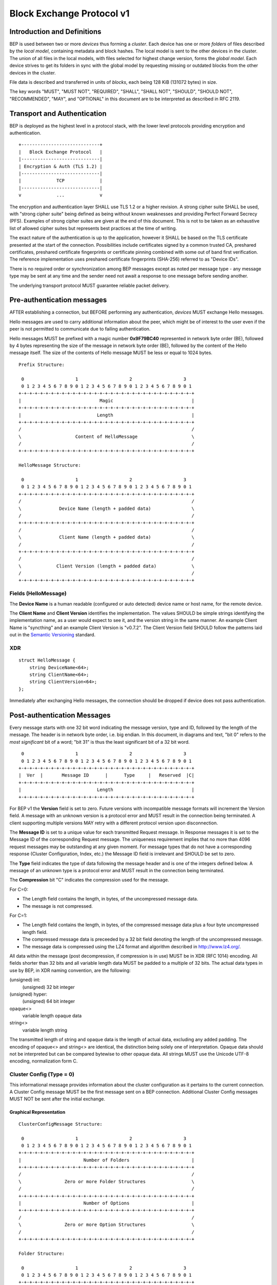 .. _bep-v1:

Block Exchange Protocol v1
==========================

Introduction and Definitions
----------------------------

BEP is used between two or more *devices* thus forming a *cluster*. Each
device has one or more *folders* of files described by the *local
model*, containing metadata and block hashes. The local model is sent to
the other devices in the cluster. The union of all files in the local
models, with files selected for highest change version, forms the
*global model*. Each device strives to get its folders in sync with the
global model by requesting missing or outdated blocks from the other
devices in the cluster.

File data is described and transferred in units of *blocks*, each being
128 KiB (131072 bytes) in size.

The key words "MUST", "MUST NOT", "REQUIRED", "SHALL", "SHALL NOT",
"SHOULD", "SHOULD NOT", "RECOMMENDED", "MAY", and "OPTIONAL" in this
document are to be interpreted as described in RFC 2119.

Transport and Authentication
----------------------------

BEP is deployed as the highest level in a protocol stack, with the lower
level protocols providing encryption and authentication.

::

    +-----------------------------+
    |   Block Exchange Protocol   |
    |-----------------------------|
    | Encryption & Auth (TLS 1.2) |
    |-----------------------------|
    |             TCP             |
    |-----------------------------|
    v             ...             v

The encryption and authentication layer SHALL use TLS 1.2 or a higher
revision. A strong cipher suite SHALL be used, with "strong cipher
suite" being defined as being without known weaknesses and providing
Perfect Forward Secrecy (PFS). Examples of strong cipher suites are
given at the end of this document. This is not to be taken as an
exhaustive list of allowed cipher suites but represents best practices
at the time of writing.

The exact nature of the authentication is up to the application, however
it SHALL be based on the TLS certificate presented at the start of the
connection. Possibilities include certificates signed by a common
trusted CA, preshared certificates, preshared certificate fingerprints
or certificate pinning combined with some out of band first
verification. The reference implementation uses preshared certificate
fingerprints (SHA-256) referred to as "Device IDs".

There is no required order or synchronization among BEP messages except
as noted per message type - any message type may be sent at any time and
the sender need not await a response to one message before sending
another.

The underlying transport protocol MUST guarantee reliable packet delivery.

Pre-authentication messages
---------------------------

AFTER establishing a connection, but BEFORE performing any authentication,
*devices* MUST exchange Hello messages.

Hello messages are used to carry additional information about the peer, which
might be of interest to the user even if the peer is not permitted to
communicate due to failing authentication.

Hello messages MUST be prefixed with a magic number **0x9F79BC40**
represented in network byte order (BE), followed by 4 bytes representing the
size of the message in network byte order (BE), followed by the content of
the Hello message itself. The size of the contents of Hello message MUST be
less or equal to 1024 bytes.

::

    Prefix Structure:

     0                   1                   2                   3
     0 1 2 3 4 5 6 7 8 9 0 1 2 3 4 5 6 7 8 9 0 1 2 3 4 5 6 7 8 9 0 1
    +-+-+-+-+-+-+-+-+-+-+-+-+-+-+-+-+-+-+-+-+-+-+-+-+-+-+-+-+-+-+-+-+
    |                             Magic                             |
    +-+-+-+-+-+-+-+-+-+-+-+-+-+-+-+-+-+-+-+-+-+-+-+-+-+-+-+-+-+-+-+-+
    |                            Length                             |
    +-+-+-+-+-+-+-+-+-+-+-+-+-+-+-+-+-+-+-+-+-+-+-+-+-+-+-+-+-+-+-+-+
    /                                                               /
    \                    Content of HelloMessage                    \
    /                                                               /
    +-+-+-+-+-+-+-+-+-+-+-+-+-+-+-+-+-+-+-+-+-+-+-+-+-+-+-+-+-+-+-+-+

    HelloMessage Structure:

     0                   1                   2                   3
     0 1 2 3 4 5 6 7 8 9 0 1 2 3 4 5 6 7 8 9 0 1 2 3 4 5 6 7 8 9 0 1
    +-+-+-+-+-+-+-+-+-+-+-+-+-+-+-+-+-+-+-+-+-+-+-+-+-+-+-+-+-+-+-+-+
    /                                                               /
    \              Device Name (length + padded data)               \
    /                                                               /
    +-+-+-+-+-+-+-+-+-+-+-+-+-+-+-+-+-+-+-+-+-+-+-+-+-+-+-+-+-+-+-+-+
    /                                                               /
    \              Client Name (length + padded data)               \
    /                                                               /
    +-+-+-+-+-+-+-+-+-+-+-+-+-+-+-+-+-+-+-+-+-+-+-+-+-+-+-+-+-+-+-+-+
    /                                                               /
    \             Client Version (length + padded data)             \
    /                                                               /
    +-+-+-+-+-+-+-+-+-+-+-+-+-+-+-+-+-+-+-+-+-+-+-+-+-+-+-+-+-+-+-+-+


Fields (HelloMessage)
^^^^^^^^^^^^^^^^^^^^^

The **Device Name** is a human readable (configured or auto detected) device
name or host name, for the remote device.

The **Client Name** and **Client Version** identifies the implementation. The
values SHOULD  be simple strings identifying the implementation name, as a
user would expect to see it, and the version string in the same manner. An
example Client Name is "syncthing" and an example Client Version is "v0.7.2".
The Client Version field SHOULD follow the patterns laid out in the `Semantic
Versioning <http://semver.org/>`__ standard.

XDR
^^^

::

    struct HelloMessage {
        string DeviceName<64>;
        string ClientName<64>;
        string ClientVersion<64>;
    };

Immediately after exchanging Hello messages, the connection should be
dropped if device does not pass authentication.

Post-authentication Messages
----------------------------

Every message starts with one 32 bit word indicating the message version, type
and ID, followed by the length of the message. The header is in network byte
order, i.e. big endian. In this document, in diagrams and text, "bit 0" refers
to the *most significant* bit of a word; "bit 31" is thus the least
significant bit of a 32 bit word.

::

     0                   1                   2                   3
     0 1 2 3 4 5 6 7 8 9 0 1 2 3 4 5 6 7 8 9 0 1 2 3 4 5 6 7 8 9 0 1
    +-+-+-+-+-+-+-+-+-+-+-+-+-+-+-+-+-+-+-+-+-+-+-+-+-+-+-+-+-+-+-+-+
    |  Ver  |       Message ID      |      Type     |   Reserved  |C|
    +-+-+-+-+-+-+-+-+-+-+-+-+-+-+-+-+-+-+-+-+-+-+-+-+-+-+-+-+-+-+-+-+
    |                            Length                             |
    +-+-+-+-+-+-+-+-+-+-+-+-+-+-+-+-+-+-+-+-+-+-+-+-+-+-+-+-+-+-+-+-+

For BEP v1 the **Version** field is set to zero. Future versions with
incompatible message formats will increment the Version field. A message
with an unknown version is a protocol error and MUST result in the
connection being terminated. A client supporting multiple versions MAY
retry with a different protocol version upon disconnection.

The **Message ID** is set to a unique value for each transmitted Request
message. In Response messages it is set to the Message ID of the corresponding
Request message. The uniqueness requirement implies that no more than 4096
request messages may be outstanding at any given moment. For message types
that do not have a corresponding response (Cluster Configuration, Index, etc.)
the Message ID field is irrelevant and SHOULD be set to zero.

The **Type** field indicates the type of data following the message header
and is one of the integers defined below. A message of an unknown type
is a protocol error and MUST result in the connection being terminated.

The **Compression** bit "C" indicates the compression used for the message.

For C=0:

-  The Length field contains the length, in bytes, of the uncompressed
   message data.

-  The message is not compressed.

For C=1:

-  The Length field contains the length, in bytes, of the compressed
   message data plus a four byte uncompressed length field.

-  The compressed message data is preceeded by a 32 bit field denoting
   the length of the uncompressed message.

-  The message data is compressed using the LZ4 format and algorithm
   described in http://www.lz4.org/.

All data within the message (post decompression, if compression is in
use) MUST be in XDR (RFC 1014) encoding. All fields shorter than 32 bits
and all variable length data MUST be padded to a multiple of 32 bits.
The actual data types in use by BEP, in XDR naming convention, are the
following:

(unsigned) int:
    (unsigned) 32 bit integer

(unsigned) hyper:
    (unsigned) 64 bit integer

opaque<>
    variable length opaque data

string<>
    variable length string

The transmitted length of string and opaque data is the length of actual
data, excluding any added padding. The encoding of opaque<> and string<>
are identical, the distinction being solely one of interpretation.
Opaque data should not be interpreted but can be compared bytewise to
other opaque data. All strings MUST use the Unicode UTF-8 encoding,
normalization form C.

Cluster Config (Type = 0)
^^^^^^^^^^^^^^^^^^^^^^^^^

.. Documentation note: the structure of a message section is always:
   1. A short description of the message
   2. ASCII art overview of the message formats
   3. Description of the fields in the message.
   4. XDR syntax field descriptions.

This informational message provides information about the cluster
configuration as it pertains to the current connection. A Cluster Config
message MUST be the first message sent on a BEP connection. Additional
Cluster Config messages MUST NOT be sent after the initial exchange.

Graphical Representation
~~~~~~~~~~~~~~~~~~~~~~~~

::

    ClusterConfigMessage Structure:

     0                   1                   2                   3
     0 1 2 3 4 5 6 7 8 9 0 1 2 3 4 5 6 7 8 9 0 1 2 3 4 5 6 7 8 9 0 1
    +-+-+-+-+-+-+-+-+-+-+-+-+-+-+-+-+-+-+-+-+-+-+-+-+-+-+-+-+-+-+-+-+
    |                       Number of Folders                       |
    +-+-+-+-+-+-+-+-+-+-+-+-+-+-+-+-+-+-+-+-+-+-+-+-+-+-+-+-+-+-+-+-+
    /                                                               /
    \                Zero or more Folder Structures                 \
    /                                                               /
    +-+-+-+-+-+-+-+-+-+-+-+-+-+-+-+-+-+-+-+-+-+-+-+-+-+-+-+-+-+-+-+-+
    |                       Number of Options                       |
    +-+-+-+-+-+-+-+-+-+-+-+-+-+-+-+-+-+-+-+-+-+-+-+-+-+-+-+-+-+-+-+-+
    /                                                               /
    \                Zero or more Option Structures                 \
    /                                                               /
    +-+-+-+-+-+-+-+-+-+-+-+-+-+-+-+-+-+-+-+-+-+-+-+-+-+-+-+-+-+-+-+-+

    Folder Structure:

     0                   1                   2                   3
     0 1 2 3 4 5 6 7 8 9 0 1 2 3 4 5 6 7 8 9 0 1 2 3 4 5 6 7 8 9 0 1
    +-+-+-+-+-+-+-+-+-+-+-+-+-+-+-+-+-+-+-+-+-+-+-+-+-+-+-+-+-+-+-+-+
    |                         Length of ID                          |
    +-+-+-+-+-+-+-+-+-+-+-+-+-+-+-+-+-+-+-+-+-+-+-+-+-+-+-+-+-+-+-+-+
    /                                                               /
    \                     ID (variable length)                      \
    /                                                               /
    +-+-+-+-+-+-+-+-+-+-+-+-+-+-+-+-+-+-+-+-+-+-+-+-+-+-+-+-+-+-+-+-+
    /                                                               /
    \                 Label (length + padded data)                  \
    /                                                               /
    +-+-+-+-+-+-+-+-+-+-+-+-+-+-+-+-+-+-+-+-+-+-+-+-+-+-+-+-+-+-+-+-+
    |                       Number of Devices                       |
    +-+-+-+-+-+-+-+-+-+-+-+-+-+-+-+-+-+-+-+-+-+-+-+-+-+-+-+-+-+-+-+-+
    /                                                               /
    \                Zero or more Device Structures                 \
    /                                                               /
    +-+-+-+-+-+-+-+-+-+-+-+-+-+-+-+-+-+-+-+-+-+-+-+-+-+-+-+-+-+-+-+-+
    |                             Flags                             |
    +-+-+-+-+-+-+-+-+-+-+-+-+-+-+-+-+-+-+-+-+-+-+-+-+-+-+-+-+-+-+-+-+
    |                       Number of Options                       |
    +-+-+-+-+-+-+-+-+-+-+-+-+-+-+-+-+-+-+-+-+-+-+-+-+-+-+-+-+-+-+-+-+
    /                                                               /
    \                Zero or more Option Structures                 \
    /                                                               /
    +-+-+-+-+-+-+-+-+-+-+-+-+-+-+-+-+-+-+-+-+-+-+-+-+-+-+-+-+-+-+-+-+

    Device Structure:

     0                   1                   2                   3
     0 1 2 3 4 5 6 7 8 9 0 1 2 3 4 5 6 7 8 9 0 1 2 3 4 5 6 7 8 9 0 1
    +-+-+-+-+-+-+-+-+-+-+-+-+-+-+-+-+-+-+-+-+-+-+-+-+-+-+-+-+-+-+-+-+
    |                         Length of ID                          |
    +-+-+-+-+-+-+-+-+-+-+-+-+-+-+-+-+-+-+-+-+-+-+-+-+-+-+-+-+-+-+-+-+
    /                                                               /
    \                     ID (variable length)                      \
    /                                                               /
    +-+-+-+-+-+-+-+-+-+-+-+-+-+-+-+-+-+-+-+-+-+-+-+-+-+-+-+-+-+-+-+-+
    |                        Length of Name                         |
    +-+-+-+-+-+-+-+-+-+-+-+-+-+-+-+-+-+-+-+-+-+-+-+-+-+-+-+-+-+-+-+-+
    /                                                               /
    \                    Name (variable length)                     \
    /                                                               /
    +-+-+-+-+-+-+-+-+-+-+-+-+-+-+-+-+-+-+-+-+-+-+-+-+-+-+-+-+-+-+-+-+
    |                      Number of Addresses                      |
    +-+-+-+-+-+-+-+-+-+-+-+-+-+-+-+-+-+-+-+-+-+-+-+-+-+-+-+-+-+-+-+-+
    |                       Length of Address                       |
    +-+-+-+-+-+-+-+-+-+-+-+-+-+-+-+-+-+-+-+-+-+-+-+-+-+-+-+-+-+-+-+-+
    /                                                               /
    \                   Address (variable length)                   \
    /                                                               /
    +-+-+-+-+-+-+-+-+-+-+-+-+-+-+-+-+-+-+-+-+-+-+-+-+-+-+-+-+-+-+-+-+
    |                          Compression                          |
    +-+-+-+-+-+-+-+-+-+-+-+-+-+-+-+-+-+-+-+-+-+-+-+-+-+-+-+-+-+-+-+-+
    |                      Length of Cert Name                      |
    +-+-+-+-+-+-+-+-+-+-+-+-+-+-+-+-+-+-+-+-+-+-+-+-+-+-+-+-+-+-+-+-+
    /                                                               /
    \                  Cert Name (variable length)                  \
    /                                                               /
    +-+-+-+-+-+-+-+-+-+-+-+-+-+-+-+-+-+-+-+-+-+-+-+-+-+-+-+-+-+-+-+-+
    |                                                               |
    +                  Max Local Version (64 bits)                  +
    |                                                               |
    +-+-+-+-+-+-+-+-+-+-+-+-+-+-+-+-+-+-+-+-+-+-+-+-+-+-+-+-+-+-+-+-+
    |                             Flags                             |
    +-+-+-+-+-+-+-+-+-+-+-+-+-+-+-+-+-+-+-+-+-+-+-+-+-+-+-+-+-+-+-+-+
    |                       Number of Options                       |
    +-+-+-+-+-+-+-+-+-+-+-+-+-+-+-+-+-+-+-+-+-+-+-+-+-+-+-+-+-+-+-+-+
    /                                                               /
    \                Zero or more Option Structures                 \
    /                                                               /
    +-+-+-+-+-+-+-+-+-+-+-+-+-+-+-+-+-+-+-+-+-+-+-+-+-+-+-+-+-+-+-+-+

    Option Structure:

     0                   1                   2                   3
     0 1 2 3 4 5 6 7 8 9 0 1 2 3 4 5 6 7 8 9 0 1 2 3 4 5 6 7 8 9 0 1
    +-+-+-+-+-+-+-+-+-+-+-+-+-+-+-+-+-+-+-+-+-+-+-+-+-+-+-+-+-+-+-+-+
    |                         Length of Key                         |
    +-+-+-+-+-+-+-+-+-+-+-+-+-+-+-+-+-+-+-+-+-+-+-+-+-+-+-+-+-+-+-+-+
    /                                                               /
    \                     Key (variable length)                     \
    /                                                               /
    +-+-+-+-+-+-+-+-+-+-+-+-+-+-+-+-+-+-+-+-+-+-+-+-+-+-+-+-+-+-+-+-+
    |                        Length of Value                        |
    +-+-+-+-+-+-+-+-+-+-+-+-+-+-+-+-+-+-+-+-+-+-+-+-+-+-+-+-+-+-+-+-+
    /                                                               /
    \                    Value (variable length)                    \
    /                                                               /
    +-+-+-+-+-+-+-+-+-+-+-+-+-+-+-+-+-+-+-+-+-+-+-+-+-+-+-+-+-+-+-+-+

Fields (ClusterConfigMessage)
~~~~~~~~~~~~~~~~~~~~~~~~~~~~~

.. Documentation note: the first time a field is mentioned it is put in **bold
   text**. We use the Space Separated names in running text and ASCII art
   diagrams, and CamelCase in the XDR syntax block at the end.

The **Folders** field contains the list of folders that will be synchronized
over the current connection.

The **Options** field is a list of options that apply to the current
connection. The options are used in an implementation specific manner. The
options list is conceptually a map of keys to values, although it is
transmitted in the form of a list of key and value pairs, both of string type.
Key ID:s are implementation specific. An implementation MUST ignore unknown
keys. An implementation MAY impose limits on the length keys and values. The
options list may be used to inform devices of relevant local configuration
options such as rate limiting or make recommendations about request
parallelism, device priorities, etc. An empty options list is valid for
devices not having any such information to share. Devices MAY NOT make any
assumptions about peers acting in a specific manner as a result of sent
options.


Fields (Folder Structure)
~~~~~~~~~~~~~~~~~~~~~~~~~

The **ID** field contains the folder ID, as a human readable string.

The **Label** field contains the folder label, as human readable name for the folder.

The **Devices** field is list of devices participating in sharing this folder.

The **Flags** field contains flags that affect the behavior of the folder. The
folder Flags field contains the following single bit flags:

::

     0                   1                   2                   3
     0 1 2 3 4 5 6 7 8 9 0 1 2 3 4 5 6 7 8 9 0 1 2 3 4 5 6 7 8 9 0 1
    +-+-+-+-+-+-+-+-+-+-+-+-+-+-+-+-+-+-+-+-+-+-+-+-+-+-+-+-+-+-+-+-+
    |                           Reserved                    |T|D|P|R|
    +-+-+-+-+-+-+-+-+-+-+-+-+-+-+-+-+-+-+-+-+-+-+-+-+-+-+-+-+-+-+-+-+

:Bit 31 ("R", Read Only):
    is set for folders that the device will accept no updates from the network
    for.

:Bit 30 ("P", Ignore Permissions):
    is set for folders that the device will not accept or announce file
    permissions for.

:Bit 29 ("D", Ignore Deletes):
    is set for folders that the device will ignore deletes for.

:Bit 28 ("T", Disable Temporary Indexes):
    is set for folders that will not dispatch and do not wish to receive
    progress updates about partially downloaded files via DownloadProgress
	messages.

The **Options** field contains a list of options that apply to the folder.

Fields (Device Structure)
~~~~~~~~~~~~~~~~~~~~~~~~~

The device **ID** field is a 32 byte number that uniquely identifies the
device. For instance, the reference implementation uses the SHA-256 of the
device X.509 certificate.

The **Name** field is a human readable name assigned to the described device
by the sending device. It MAY be empty and it need not be unique.

The list of **Addressess** is that used by the sending device to connect to
the described device.

The **Compression** field indicates the compression mode in use for this
device and folder. The following values are valid:

:0: Compress metadata. This enables compression of metadata messages such as Index.
:1: Compression disabled. No compression is used on any message.
:2: Compress always. Metadata messages as well as Response messages are compressed.

The **Cert Name** field indicates the expected certificate name for this
device. It is commonly blank, indicating to use the implementation default.

The **Max Local Version** field contains the highest local file
version number of the files already known to be in the index sent by
this device. If nothing is known about the index of a given device, this
field MUST be set to zero. When receiving a Cluster Config message with
a non-zero Max Local Version for the local device ID, a device MAY elect
to send an Index Update message containing only files with higher local
version numbers in place of the initial Index message.

The **Flags** field indicates the sharing mode of the folder and other device
& folder specific settings. See the discussion on Sharing Modes. The Device
Flags field contains the following single bit flags:

::

     0                   1                   2                   3
     0 1 2 3 4 5 6 7 8 9 0 1 2 3 4 5 6 7 8 9 0 1 2 3 4 5 6 7 8 9 0 1
    +-+-+-+-+-+-+-+-+-+-+-+-+-+-+-+-+-+-+-+-+-+-+-+-+-+-+-+-+-+-+-+-+
    |          Reserved         |Pri|          Reserved       |I|R|T|
    +-+-+-+-+-+-+-+-+-+-+-+-+-+-+-+-+-+-+-+-+-+-+-+-+-+-+-+-+-+-+-+-+

:Bit 31 ("T", Trusted): is set for devices that participate in trusted
   mode.

:Bit 30 ("R", Read Only): is set for devices that participate in read
   only mode.

:Bit 29 ("I", Introducer): is set for devices that are trusted as
   cluster introducers.

:Bits 16 through 28: are reserved and MUST be set to zero.

:Bits 14-15 ("Pri", Priority): indicate the device's upload priority for this
   folder. Possible values are:

   :00: The default. Normal priority.

   :01: High priority. Other devices SHOULD favour requesting files
      from this device over devices with normal or low priority.

   :10: Low priority. Other devices SHOULD avoid requesting files from
      this device when they are available from other devices.

   :11: Sharing disabled. Other devices SHOULD NOT request files from
      this device.

:Bits 0 through 14: are reserved and MUST be set to zero.

Exactly one of the T and R bits MUST be set.

The **Options** field contains a list of options that apply to the device.

XDR
~~~

::

    struct ClusterConfigMessage {
        Folder Folders<1000000>;
        Option Options<64>;
    };

    struct Folder {
        string ID<256>;
        string Label<256>;
        Device Devices<1000000>;
        unsigned int Flags;
        Option Options<64>;
    };

    struct Device {
        opaque ID<32>;
        string Name<64>;
        string Addresses<64>;
        unsigned int Compression;
        string CertName<64>;
        hyper MaxLocalVersion;
        unsigned int Flags;
        Option Options<64>;
    };

    struct Option {
        string Key<64>;
        string Value<1024>;
    };

Index (Type = 1) and Index Update (Type = 6)
^^^^^^^^^^^^^^^^^^^^^^^^^^^^^^^^^^^^^^^^^^^^

The Index and Index Update messages define the contents of the senders
folder. An Index message represents the full contents of the folder and
thus supersedes any previous index. An Index Update amends an existing
index with new information, not affecting any entries not included in
the message. An Index Update MAY NOT be sent unless preceded by an
Index, unless a non-zero Max Local Version has been announced for the
given folder by the peer device.

Graphical Representation
~~~~~~~~~~~~~~~~~~~~~~~~

::

    IndexMessage Structure:

     0                   1                   2                   3
     0 1 2 3 4 5 6 7 8 9 0 1 2 3 4 5 6 7 8 9 0 1 2 3 4 5 6 7 8 9 0 1
    +-+-+-+-+-+-+-+-+-+-+-+-+-+-+-+-+-+-+-+-+-+-+-+-+-+-+-+-+-+-+-+-+
    |                       Length of Folder                        |
    +-+-+-+-+-+-+-+-+-+-+-+-+-+-+-+-+-+-+-+-+-+-+-+-+-+-+-+-+-+-+-+-+
    /                                                               /
    \                   Folder (variable length)                    \
    /                                                               /
    +-+-+-+-+-+-+-+-+-+-+-+-+-+-+-+-+-+-+-+-+-+-+-+-+-+-+-+-+-+-+-+-+
    |                        Number of Files                        |
    +-+-+-+-+-+-+-+-+-+-+-+-+-+-+-+-+-+-+-+-+-+-+-+-+-+-+-+-+-+-+-+-+
    /                                                               /
    \               Zero or more FileInfo Structures                \
    /                                                               /
    +-+-+-+-+-+-+-+-+-+-+-+-+-+-+-+-+-+-+-+-+-+-+-+-+-+-+-+-+-+-+-+-+
    |                             Flags                             |
    +-+-+-+-+-+-+-+-+-+-+-+-+-+-+-+-+-+-+-+-+-+-+-+-+-+-+-+-+-+-+-+-+
    |                       Number of Options                       |
    +-+-+-+-+-+-+-+-+-+-+-+-+-+-+-+-+-+-+-+-+-+-+-+-+-+-+-+-+-+-+-+-+
    /                                                               /
    \                Zero or more Option Structures                 \
    /                                                               /
    +-+-+-+-+-+-+-+-+-+-+-+-+-+-+-+-+-+-+-+-+-+-+-+-+-+-+-+-+-+-+-+-+

    FileInfo Structure:

     0                   1                   2                   3
     0 1 2 3 4 5 6 7 8 9 0 1 2 3 4 5 6 7 8 9 0 1 2 3 4 5 6 7 8 9 0 1
    +-+-+-+-+-+-+-+-+-+-+-+-+-+-+-+-+-+-+-+-+-+-+-+-+-+-+-+-+-+-+-+-+
    |                        Length of Name                         |
    +-+-+-+-+-+-+-+-+-+-+-+-+-+-+-+-+-+-+-+-+-+-+-+-+-+-+-+-+-+-+-+-+
    /                                                               /
    \                    Name (variable length)                     \
    /                                                               /
    +-+-+-+-+-+-+-+-+-+-+-+-+-+-+-+-+-+-+-+-+-+-+-+-+-+-+-+-+-+-+-+-+
    |                             Flags                             |
    +-+-+-+-+-+-+-+-+-+-+-+-+-+-+-+-+-+-+-+-+-+-+-+-+-+-+-+-+-+-+-+-+
    |                                                               |
    +                      Modified (64 bits)                       +
    |                                                               |
    +-+-+-+-+-+-+-+-+-+-+-+-+-+-+-+-+-+-+-+-+-+-+-+-+-+-+-+-+-+-+-+-+
    /                                                               /
    \                   Version (variable length)                   \
    /                                                               /
    +-+-+-+-+-+-+-+-+-+-+-+-+-+-+-+-+-+-+-+-+-+-+-+-+-+-+-+-+-+-+-+-+
    |                                                               |
    +                    Local Version (64 bits)                    +
    |                                                               |
    +-+-+-+-+-+-+-+-+-+-+-+-+-+-+-+-+-+-+-+-+-+-+-+-+-+-+-+-+-+-+-+-+
    |                       Number of Blocks                        |
    +-+-+-+-+-+-+-+-+-+-+-+-+-+-+-+-+-+-+-+-+-+-+-+-+-+-+-+-+-+-+-+-+
    /                                                               /
    \               Zero or more BlockInfo Structures               \
    /                                                               /
    +-+-+-+-+-+-+-+-+-+-+-+-+-+-+-+-+-+-+-+-+-+-+-+-+-+-+-+-+-+-+-+-+

    Vector Structure:

     0                   1                   2                   3
     0 1 2 3 4 5 6 7 8 9 0 1 2 3 4 5 6 7 8 9 0 1 2 3 4 5 6 7 8 9 0 1
    +-+-+-+-+-+-+-+-+-+-+-+-+-+-+-+-+-+-+-+-+-+-+-+-+-+-+-+-+-+-+-+-+
    |                      Number of Counters                       |
    +-+-+-+-+-+-+-+-+-+-+-+-+-+-+-+-+-+-+-+-+-+-+-+-+-+-+-+-+-+-+-+-+
    /                                                               /
    \                Zero or more Counter Structures                \
    /                                                               /
    +-+-+-+-+-+-+-+-+-+-+-+-+-+-+-+-+-+-+-+-+-+-+-+-+-+-+-+-+-+-+-+-+

    Counter Structure:

     0                   1                   2                   3
     0 1 2 3 4 5 6 7 8 9 0 1 2 3 4 5 6 7 8 9 0 1 2 3 4 5 6 7 8 9 0 1
    +-+-+-+-+-+-+-+-+-+-+-+-+-+-+-+-+-+-+-+-+-+-+-+-+-+-+-+-+-+-+-+-+
    |                                                               |
    +                          ID (64 bits)                         +
    |                                                               |
    +-+-+-+-+-+-+-+-+-+-+-+-+-+-+-+-+-+-+-+-+-+-+-+-+-+-+-+-+-+-+-+-+
    |                                                               |
    +                        Value (64 bits)                        +
    |                                                               |
    +-+-+-+-+-+-+-+-+-+-+-+-+-+-+-+-+-+-+-+-+-+-+-+-+-+-+-+-+-+-+-+-+


    BlockInfo Structure:

     0                   1                   2                   3
     0 1 2 3 4 5 6 7 8 9 0 1 2 3 4 5 6 7 8 9 0 1 2 3 4 5 6 7 8 9 0 1
    +-+-+-+-+-+-+-+-+-+-+-+-+-+-+-+-+-+-+-+-+-+-+-+-+-+-+-+-+-+-+-+-+
    |                             Size                              |
    +-+-+-+-+-+-+-+-+-+-+-+-+-+-+-+-+-+-+-+-+-+-+-+-+-+-+-+-+-+-+-+-+
    |                        Length of Hash                         |
    +-+-+-+-+-+-+-+-+-+-+-+-+-+-+-+-+-+-+-+-+-+-+-+-+-+-+-+-+-+-+-+-+
    /                                                               /
    \                    Hash (variable length)                     \
    /                                                               /
    +-+-+-+-+-+-+-+-+-+-+-+-+-+-+-+-+-+-+-+-+-+-+-+-+-+-+-+-+-+-+-+-+

Fields (Index Message)
~~~~~~~~~~~~~~~~~~~~~~

The **Folder** field identifies the folder that the index message pertains to.

**Files**

The **Flags** field is reserved for future use and MUST currently be set to
zero.

The **Options** list is implementation defined and as described in the
ClusterConfig message section.

Fields (FileInfo Structure)
~~~~~~~~~~~~~~~~~~~~~~~~~~~

The **Name** is the file name path relative to the folder root. Like all
strings in BEP, the Name is always in UTF-8 NFC regardless of operating
system or file system specific conventions. The Name field uses the
slash character ("/") as path separator, regardless of the
implementation's operating system conventions. The combination of Folder
and Name uniquely identifies each file in a cluster.

The **Flags** field is made up of the following single bit flags:

::

     0                   1                   2                   3
     0 1 2 3 4 5 6 7 8 9 0 1 2 3 4 5 6 7 8 9 0 1 2 3 4 5 6 7 8 9 0 1
    +-+-+-+-+-+-+-+-+-+-+-+-+-+-+-+-+-+-+-+-+-+-+-+-+-+-+-+-+-+-+-+-+
    |            Reserved       |U|S|P|D|I|R|   Unix Perm. & Mode   |
    +-+-+-+-+-+-+-+-+-+-+-+-+-+-+-+-+-+-+-+-+-+-+-+-+-+-+-+-+-+-+-+-+

:The lower 12 bits: hold the common Unix permission and mode bits. An
   implementation MAY ignore or interpret these as is suitable on the
   host operating system.

:Bit 19 ("R"): is set when the file has been deleted. The block list
   SHALL be of length zero and the modification time indicates the time
   of deletion or, if the time of deletion is not reliably determinable,
   the last known modification time.

:Bit 18 ("I"): is set when the file is invalid and unavailable for
   synchronization. A peer MAY set this bit to indicate that it can
   temporarily not serve data for the file.

:Bit 17 ("D"): is set when the item represents a directory. The block
   list SHALL be of length zero.

:Bit 16 ("P"): is set when there is no permission information for the
   file. This is the case when it originates on a file system which
   does not support permissions. Changes to only permission bits SHOULD
   be disregarded on files with this bit set. The permissions bits MUST
   be set to the octal value 0666.

:Bit 15 ("S"): is set when the file is a symbolic link. The block list
   SHALL be of one or more blocks since the target of the symlink is
   stored within the blocks of the file.

:Bit 14 ("U"): is set when the symbolic links target does not exist. On
   systems where symbolic links have types, this bit being means that
   the default file symlink SHALL be used. If this bit is unset bit 19
   will decide the type of symlink to be created.

:Bit 0 through 13: are reserved for future use and SHALL be set to
   zero.

The **Modified** time is expressed as the number of seconds since the Unix
Epoch (1970-01-01 00:00:00 UTC).

The **Version** field is a version vector describing the updates performed
to a file by all members in the cluster. Each counter in the version
vector is an ID-Value tuple. The ID is used the first 64 bits of the
device ID. The Value is a simple incrementing counter, starting at zero.
The combination of Folder, Name and Version uniquely identifies the
contents of a file at a given point in time.

The **Local Version** field is the value of a device local monotonic clock
at the time of last local database update to a file. The clock ticks on
every local database update.

The **Blocks** list contains the size and hash for each block in the file.
Each block represents a 128 KiB slice of the file, except for the last
block which may represent a smaller amount of data.

The hash algorithm is implied by the **Hash** length. Currently, the hash
MUST be 32 bytes long and computed by SHA256.

XDR
~~~

::

    struct IndexMessage {
        string Folder<256>;
        FileInfo Files<1000000>;
        unsigned int Flags;
        Option Options<64>;
    };

    struct FileInfo {
        string Name<8192>;
        unsigned int Flags;
        hyper Modified;
        Vector Version;
        hyper LocalVersion;
        BlockInfo Blocks<10000000>;
    };

    struct Vector {
        Counter Counters<>;
    };

    struct Counter {
        unsigned hyper ID;
        unsigned hyper Value;
    };

    struct BlockInfo {
        unsigned int Size;
        opaque Hash<64>;
    };

Request (Type = 2)
^^^^^^^^^^^^^^^^^^

The Request message expresses the desire to receive a data block
corresponding to a part of a certain file in the peer's folder.

Graphical Representation
~~~~~~~~~~~~~~~~~~~~~~~~

::

    RequestMessage Structure:

     0                   1                   2                   3
     0 1 2 3 4 5 6 7 8 9 0 1 2 3 4 5 6 7 8 9 0 1 2 3 4 5 6 7 8 9 0 1
    +-+-+-+-+-+-+-+-+-+-+-+-+-+-+-+-+-+-+-+-+-+-+-+-+-+-+-+-+-+-+-+-+
    |                       Length of Folder                        |
    +-+-+-+-+-+-+-+-+-+-+-+-+-+-+-+-+-+-+-+-+-+-+-+-+-+-+-+-+-+-+-+-+
    /                                                               /
    \                   Folder (variable length)                    \
    /                                                               /
    +-+-+-+-+-+-+-+-+-+-+-+-+-+-+-+-+-+-+-+-+-+-+-+-+-+-+-+-+-+-+-+-+
    |                        Length of Name                         |
    +-+-+-+-+-+-+-+-+-+-+-+-+-+-+-+-+-+-+-+-+-+-+-+-+-+-+-+-+-+-+-+-+
    /                                                               /
    \                    Name (variable length)                     \
    /                                                               /
    +-+-+-+-+-+-+-+-+-+-+-+-+-+-+-+-+-+-+-+-+-+-+-+-+-+-+-+-+-+-+-+-+
    |                                                               |
    +                       Offset (64 bits)                        +
    |                                                               |
    +-+-+-+-+-+-+-+-+-+-+-+-+-+-+-+-+-+-+-+-+-+-+-+-+-+-+-+-+-+-+-+-+
    |                             Size                              |
    +-+-+-+-+-+-+-+-+-+-+-+-+-+-+-+-+-+-+-+-+-+-+-+-+-+-+-+-+-+-+-+-+
    |                        Length of Hash                         |
    +-+-+-+-+-+-+-+-+-+-+-+-+-+-+-+-+-+-+-+-+-+-+-+-+-+-+-+-+-+-+-+-+
    /                                                               /
    \                    Hash (variable length)                     \
    /                                                               /
    +-+-+-+-+-+-+-+-+-+-+-+-+-+-+-+-+-+-+-+-+-+-+-+-+-+-+-+-+-+-+-+-+
    |                             Flags                             |
    +-+-+-+-+-+-+-+-+-+-+-+-+-+-+-+-+-+-+-+-+-+-+-+-+-+-+-+-+-+-+-+-+
    |                       Number of Options                       |
    +-+-+-+-+-+-+-+-+-+-+-+-+-+-+-+-+-+-+-+-+-+-+-+-+-+-+-+-+-+-+-+-+
    /                                                               /
    \                Zero or more Option Structures                 \
    /                                                               /
    +-+-+-+-+-+-+-+-+-+-+-+-+-+-+-+-+-+-+-+-+-+-+-+-+-+-+-+-+-+-+-+-+

Fields
~~~~~~

The Folder and Name fields are as documented for the Index message. The
Offset and Size fields specify the region of the file to be transferred.
This SHOULD equate to exactly one block as seen in an Index message.

The Hash field MAY be set to the expected hash value of the block, or
may be left empty (zero length). If set, the other device SHOULD ensure
that the transmitted block matches the requested hash. The other device
MAY reuse a block from a different file and offset having the same size
and hash, if one exists.

The **Flags** field is made up of the following single bit flags:
::

     0                   1                   2                   3
     0 1 2 3 4 5 6 7 8 9 0 1 2 3 4 5 6 7 8 9 0 1 2 3 4 5 6 7 8 9 0 1
    +-+-+-+-+-+-+-+-+-+-+-+-+-+-+-+-+-+-+-+-+-+-+-+-+-+-+-+-+-+-+-+-+
    |                           Reserved                          |T|
    +-+-+-+-+-+-+-+-+-+-+-+-+-+-+-+-+-+-+-+-+-+-+-+-+-+-+-+-+-+-+-+-+

:Bit 31 ("T", Temporary): is set to indicate that the read should be performed
    from the temporary file (converting Name to it's temporary form) and falling
    back to the non temporary file if any error occurs. Knowledge of content
	inside temporary files comes from DownloadProgress messages.

The Options list is implementation defined and as described in the
ClusterConfig message section.

XDR
~~~

::

    struct RequestMessage {
        string Folder<64>;
        string Name<8192>;
        hyper Offset;
        int Size;
        opaque Hash<64>;
        unsigned int Flags;
        Option Options<64>;
    };

Response (Type = 3)
^^^^^^^^^^^^^^^^^^^

The Response message is sent in response to a Request message.

Graphical Representation
~~~~~~~~~~~~~~~~~~~~~~~~

ResponseMessage Structure:

::

     0                   1                   2                   3
     0 1 2 3 4 5 6 7 8 9 0 1 2 3 4 5 6 7 8 9 0 1 2 3 4 5 6 7 8 9 0 1
    +-+-+-+-+-+-+-+-+-+-+-+-+-+-+-+-+-+-+-+-+-+-+-+-+-+-+-+-+-+-+-+-+
    |                        Length of Data                         |
    +-+-+-+-+-+-+-+-+-+-+-+-+-+-+-+-+-+-+-+-+-+-+-+-+-+-+-+-+-+-+-+-+
    /                                                               /
    \                    Data (variable length)                     \
    /                                                               /
    +-+-+-+-+-+-+-+-+-+-+-+-+-+-+-+-+-+-+-+-+-+-+-+-+-+-+-+-+-+-+-+-+
    |                             Code                              |
    +-+-+-+-+-+-+-+-+-+-+-+-+-+-+-+-+-+-+-+-+-+-+-+-+-+-+-+-+-+-+-+-+

Fields
~~~~~~

The **Data** field contains either a full 128 KiB block, a shorter block in
the case of the last block in a file, or is empty (zero length) if the
requested block is not available.

The **Code** field contains an error code describing the reason a Request
could not be fulfilled, in the case where a zero length Data was
returned. The following values are defined:

:0: No Error (Data should be present)

:1: Generic Error

:2: No Such File (the requested file does not exist, or the offset is
   outside the acceptable range for the file)

:3: Invalid (file exists but has invalid bit set or is otherwise
   unavailable)

XDR
~~~

::

    struct ResponseMessage {
        opaque Data<>;
        int Code;
    }

DownloadProgress (Type = 8)
^^^^^^^^^^^^^^^^^^^^^^^^^^^

The DownloadProgress message is used to notify remote devices about partial
availability of files. By default, these messages are sent every 5 seconds,
and only in the cases where progress or state changes have been detected.
Each DownloadProgress message is addressed to a specific folder and MUST
contain zero or more FileDownloadProgressUpdate structures.

Graphical Representation
~~~~~~~~~~~~~~~~~~~~~~~~

::

    DownloadProgressMessage Structure:

     0                   1                   2                   3
     0 1 2 3 4 5 6 7 8 9 0 1 2 3 4 5 6 7 8 9 0 1 2 3 4 5 6 7 8 9 0 1
    +-+-+-+-+-+-+-+-+-+-+-+-+-+-+-+-+-+-+-+-+-+-+-+-+-+-+-+-+-+-+-+-+
    /                                                               /
    \                 Folder (length + padded data)                 \
    /                                                               /
    +-+-+-+-+-+-+-+-+-+-+-+-+-+-+-+-+-+-+-+-+-+-+-+-+-+-+-+-+-+-+-+-+
    |                       Number of Updates                       |
    +-+-+-+-+-+-+-+-+-+-+-+-+-+-+-+-+-+-+-+-+-+-+-+-+-+-+-+-+-+-+-+-+
    /                                                               /
    \      Zero or more FileDownloadProgressUpdate Structures       \
    /                                                               /
    +-+-+-+-+-+-+-+-+-+-+-+-+-+-+-+-+-+-+-+-+-+-+-+-+-+-+-+-+-+-+-+-+
    |                             Flags                             |
    +-+-+-+-+-+-+-+-+-+-+-+-+-+-+-+-+-+-+-+-+-+-+-+-+-+-+-+-+-+-+-+-+
    |                       Number of Options                       |
    +-+-+-+-+-+-+-+-+-+-+-+-+-+-+-+-+-+-+-+-+-+-+-+-+-+-+-+-+-+-+-+-+
    /                                                               /
    \                Zero or more Option Structures                 \
    /                                                               /
    +-+-+-+-+-+-+-+-+-+-+-+-+-+-+-+-+-+-+-+-+-+-+-+-+-+-+-+-+-+-+-+-+

    FileDownloadProgressUpdate Structure:

     0                   1                   2                   3
     0 1 2 3 4 5 6 7 8 9 0 1 2 3 4 5 6 7 8 9 0 1 2 3 4 5 6 7 8 9 0 1
    +-+-+-+-+-+-+-+-+-+-+-+-+-+-+-+-+-+-+-+-+-+-+-+-+-+-+-+-+-+-+-+-+
    |                          Update Type                          |
    +-+-+-+-+-+-+-+-+-+-+-+-+-+-+-+-+-+-+-+-+-+-+-+-+-+-+-+-+-+-+-+-+
    /                                                               /
    \                  Name (length + padded data)                  \
    /                                                               /
    +-+-+-+-+-+-+-+-+-+-+-+-+-+-+-+-+-+-+-+-+-+-+-+-+-+-+-+-+-+-+-+-+
    /                                                               /
    \                      Version Structure                        \
    /                                                               /
    +-+-+-+-+-+-+-+-+-+-+-+-+-+-+-+-+-+-+-+-+-+-+-+-+-+-+-+-+-+-+-+-+
    |                    Number of Block Indexes                    |
    +-+-+-+-+-+-+-+-+-+-+-+-+-+-+-+-+-+-+-+-+-+-+-+-+-+-+-+-+-+-+-+-+
    /                                                               /
    |                    Block Indexes (n items)                    |
    /                                                               /
    +-+-+-+-+-+-+-+-+-+-+-+-+-+-+-+-+-+-+-+-+-+-+-+-+-+-+-+-+-+-+-+-+


Each

Fields (DownloadProgress Message)
~~~~~~~~~~~~~~~~~~~~~~~~~~~~~~~~~
**Folder** represents the ID of the folder for which the update is being
provided.

The **Flags** field is reserved for future use and MUST currently be set to
zero. The **Options** field contains a list of options that apply to the update.

Fields (FileDownloadProgressUpdate Structure)
~~~~~~~~~~~~~~~~~~~~~~~~~~~~~~~~~~~~~~~~~~~~~

The **Update Type** field is made up of the following single bit flags:
::

     0                   1                   2                   3
     0 1 2 3 4 5 6 7 8 9 0 1 2 3 4 5 6 7 8 9 0 1 2 3 4 5 6 7 8 9 0 1
    +-+-+-+-+-+-+-+-+-+-+-+-+-+-+-+-+-+-+-+-+-+-+-+-+-+-+-+-+-+-+-+-+
    |                           Reserved                          |F|
    +-+-+-+-+-+-+-+-+-+-+-+-+-+-+-+-+-+-+-+-+-+-+-+-+-+-+-+-+-+-+-+-+

:Bit 31 ("F", Forget): is set to notify that the file that was previously
    advertised is no longer available (at least as a temporary file).

The **Name** field defines the file name from the global index for which this
update is being sent.

The **Version** structure defines the version of the file for which this update
is being sent.

**Block Indexes** is a list of positive integers, where each integer represents
the index of the block in the FileInfo structure Blocks array that has become
available for download.
For example an integer with with value 3 represents that the data defined in the
fourth BlockInfo structure of the FileInfo structure of that file is now available.
Please note that matching should be done on **Name** AND **Version**.
Furthermore, each update received is incremental, for example the initial update
structure might contain indexes 0, 1, 2, an update 5 seconds later might contain
indexes 3, 4, 5 which should be appended to the original list, which implies
that blocks 0-5 are currently available.

Block indexes MAY be added in any order.
An implementation MUST NOT assume that block indexes are added in any specific
order.

**Forget** bit being set implies that the file that was previously advertised
is no longer available, therefore the list of block indexes should be truncated.

Messages with **Forget** bit set MUST NOT have any block indexes.

Any update message which is being sent for a different **Version** of the same
file name must be preceeded with an update message for the old version of that
file with the **Forget** bit set.

As a safeguard on the receiving side, value of **Version** changing between
update messages implies that the file has changed, and that any indexes
previously advertised are no longer available. The list of available block
indexes MUST be replaced (rather than appended) with the indexes specified in
this message.

XDR
~~~

::

    struct DownloadProgressMessage {
        string Folder<64>;
        FileDownloadProgressUpdate Updates<1000000>;
        unsigned int Flags;
        Option Options<64>;
    }

    struct FileDownloadProgressUpdate {
        unsigned int UpdateType;
        string Name<8192>;
        Vector Version;
        int BlockIndexes<1000000>;
    }


Ping (Type = 4)
^^^^^^^^^^^^^^^

The Ping message is used to determine that a connection is alive, and to keep
connections alive through state tracking network elements such as firewalls
and NAT gateways. The Ping message has no contents. A Ping message is sent
every 90 seconds, if no other message has been sent in the preceding 90
seconds.

Close (Type = 7)
^^^^^^^^^^^^^^^^

The Close message MAY be sent to indicate that the connection will be
torn down due to an error condition. A Close message MUST NOT be
followed by further messages.

Graphical Representation
~~~~~~~~~~~~~~~~~~~~~~~~

::

    CloseMessage Structure:

     0                   1                   2                   3
     0 1 2 3 4 5 6 7 8 9 0 1 2 3 4 5 6 7 8 9 0 1 2 3 4 5 6 7 8 9 0 1
    +-+-+-+-+-+-+-+-+-+-+-+-+-+-+-+-+-+-+-+-+-+-+-+-+-+-+-+-+-+-+-+-+
    |                       Length of Reason                        |
    +-+-+-+-+-+-+-+-+-+-+-+-+-+-+-+-+-+-+-+-+-+-+-+-+-+-+-+-+-+-+-+-+
    /                                                               /
    \                   Reason (variable length)                    \
    /                                                               /
    +-+-+-+-+-+-+-+-+-+-+-+-+-+-+-+-+-+-+-+-+-+-+-+-+-+-+-+-+-+-+-+-+
    |                             Code                              |
    +-+-+-+-+-+-+-+-+-+-+-+-+-+-+-+-+-+-+-+-+-+-+-+-+-+-+-+-+-+-+-+-+

Fields
~~~~~~

The **Reason** field contains a human description of the error condition,
suitable for consumption by a human. The **Code** field is for a machine
readable error code. Codes are reserved for future use and MUST
currently be set to zero.

::

    struct CloseMessage {
        string Reason<1024>;
        int Code;
    }

Sharing Modes
-------------

Trusted
^^^^^^^

Trusted mode is the default sharing mode. Updates are exchanged in both
directions.

::

    +------------+     Updates      /---------\
    |            |  ----------->   /           \
    |   Device   |                 |  Cluster  |
    |            |  <-----------   \           /
    +------------+     Updates      \---------/

Read Only
^^^^^^^^^

In read only mode, a device does not apply any updates from the cluster,
but publishes changes of its local folder to the cluster as usual.
The local folder can be seen as a "master copy" that is never affected
by the actions of other cluster devices.

::

    +------------+     Updates      /---------\
    |            |  ----------->   /           \
    |   Device   |                 |  Cluster  |
    |            |                 \           /
    +------------+                  \---------/

Message Limits
--------------

An implementation MAY impose reasonable limits on the length of messages
and message fields to aid robustness in the face of corruption or broken
implementations. These limits, if imposed, SHOULD NOT be more
restrictive than the following. An implementation should strive to keep
messages short and to the point, favouring more and smaller messages
over fewer and larger. For example, favour a smaller Index message
followed by one or more Index Update messages rather than sending a very
large Index message.

=================== =================== =============
Message Type        Field               Limit
=================== =================== =============
**All Messages**
-----------------------------------------------------
|                   Total length        512 MiB

**Index and Index Update Messages**
-----------------------------------------------------
|                   Folder              64 bytes
|                   Number of Files     1.000.000
|                   Name                8192 bytes
|                   Number of Blocks    10.000.000
|                   Hash                64 bytes
|                   Number of Counters  1.000.000

**Request Messages**
-----------------------------------------------------
|                   Folder              64 bytes
|                   Name                8192 bytes

**Response Messages**
-----------------------------------------------------
|                   Data                256 KiB

**Cluster Config Message**
-----------------------------------------------------
|                   Number of Folders   1.000.000
|                   Number of Devices   1.000.000
|                   Number of Options   64
|                   Key                 64 bytes
|                   Value               1024 bytes

**Download Progress Messages**
-----------------------------------------------------
|                   Folder              64 bytes
|                   Number of Updates   1.000.000
|                   Name                8192 bytes
|                   Number of Indexes   1.000.000
=================== =================== =============

The currently defined values allow maximum file size of 1220 GiB
(10.000.000 x 128 KiB). The maximum message size covers an Index message
for the maximum file.

Example Exchange
----------------

===  =======================  ======================
 #             A                        B
===  =======================  ======================
 1   ClusterConfiguration->   <-ClusterConfiguration
 2   Index->                  <-Index
 3   IndexUpdate->            <-IndexUpdate
 4   IndexUpdate->
 5   Request->
 6   Request->
 7   Request->
 8   Request->
 9                            <-Response
10                            <-Response
11                            <-Response
12                            <-Response
13   Index Update->
...
14                            <-Ping
15   Ping->
===  =======================  ======================

The connection is established and at 1. both peers send ClusterConfiguration
messages and then Index records. The Index records are received and both peers
recompute their knowledge of the data in the cluster. In this example, peer A
has four missing or outdated blocks. At 5 through 8 peer A sends requests for
these blocks. The requests are received by peer B, who retrieves the data from
the folder and transmits Response records (9 through 12). Device A updates
their folder contents and transmits an Index Update message (13). Both peers
enter idle state after 13. At some later time 14, the ping timer on device B
expires and a Ping message is sent. The same process occurs for device A at
15.

Examples of Strong Cipher Suites
--------------------------------

======  ===========================  ==================================
ID      Name                         Description
======  ===========================  ==================================
0x009F  DHE-RSA-AES256-GCM-SHA384    TLSv1.2 DH RSA AESGCM(256) AEAD
0x006B  DHE-RSA-AES256-SHA256        TLSv1.2 DH RSA AES(256) SHA256
0xC030  ECDHE-RSA-AES256-GCM-SHA384  TLSv1.2 ECDH RSA AESGCM(256) AEAD
0xC028  ECDHE-RSA-AES256-SHA384      TLSv1.2 ECDH RSA AES(256) SHA384
0x009E  DHE-RSA-AES128-GCM-SHA256    TLSv1.2 DH RSA AESGCM(128) AEAD
0x0067  DHE-RSA-AES128-SHA256        TLSv1.2 DH RSA AES(128) SHA256
0xC02F  ECDHE-RSA-AES128-GCM-SHA256  TLSv1.2 ECDH RSA AESGCM(128) AEAD
0xC027  ECDHE-RSA-AES128-SHA256      TLSv1.2 ECDH RSA AES(128) SHA256
======  ===========================  ==================================

